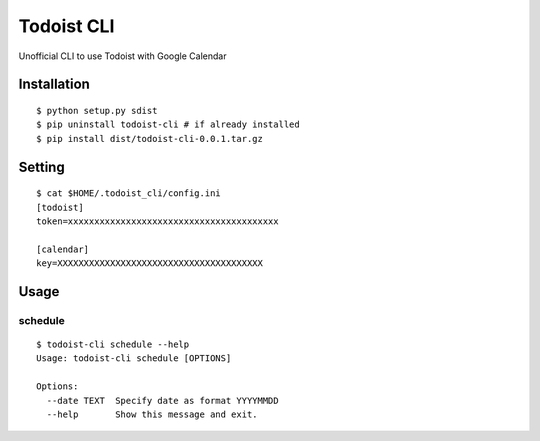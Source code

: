 Todoist CLI
=====================================

Unofficial CLI to use Todoist with Google Calendar

Installation
---------------
::

    $ python setup.py sdist
    $ pip uninstall todoist-cli # if already installed
    $ pip install dist/todoist-cli-0.0.1.tar.gz

Setting
---------------
::

    $ cat $HOME/.todoist_cli/config.ini
    [todoist]
    token=xxxxxxxxxxxxxxxxxxxxxxxxxxxxxxxxxxxxxxxx

    [calendar]
    key=XXXXXXXXXXXXXXXXXXXXXXXXXXXXXXXXXXXXXXX

Usage
---------------

schedule
""""""""""
::

    $ todoist-cli schedule --help
    Usage: todoist-cli schedule [OPTIONS]

    Options:
      --date TEXT  Specify date as format YYYYMMDD
      --help       Show this message and exit.

